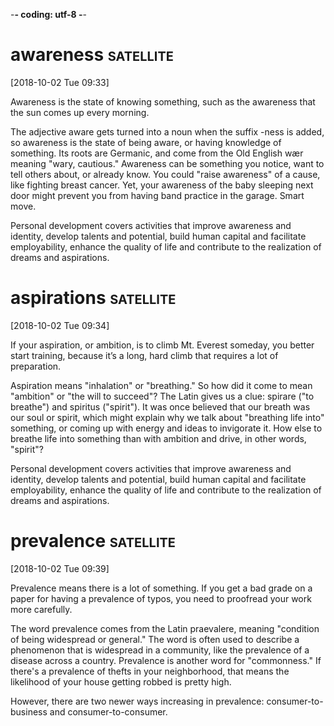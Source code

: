 -*- coding: utf-8 -*-



* awareness :satellite:
[2018-10-02 Tue 09:33]

Awareness is the state of knowing something, such as the awareness
that the sun comes up every morning.

The adjective aware gets turned into a noun when the suffix -ness is
added, so awareness is the state of being aware, or having knowledge
of something. Its roots are Germanic, and come from the Old English
wær meaning "wary, cautious." Awareness can be something you notice,
want to tell others about, or already know. You could "raise
awareness" of a cause, like fighting breast cancer. Yet, your
awareness of the baby sleeping next door might prevent you from having
band practice in the garage. Smart move.

Personal development covers activities that improve awareness and
identity, develop talents and potential, build human capital and
facilitate employability, enhance the quality of life and contribute to
the realization of dreams and aspirations.
* aspirations :satellite:
[2018-10-02 Tue 09:34]

If your aspiration, or ambition, is to climb Mt. Everest someday, you
better start training, because it’s a long, hard climb that requires a
lot of preparation.

Aspiration means "inhalation" or "breathing." So how did it come to
mean "ambition" or "the will to succeed"? The Latin gives us a clue:
spirare ("to breathe") and spiritus ("spirit"). It was once believed
that our breath was our soul or spirit, which might explain why we
talk about "breathing life into" something, or coming up with energy
and ideas to invigorate it. How else to breathe life into something
than with ambition and drive, in other words, "spirit"?

Personal development covers activities that improve awareness and
identity, develop talents and potential, build human capital and
facilitate employability, enhance the quality of life and contribute to
the realization of dreams and aspirations.
* prevalence :satellite:
[2018-10-02 Tue 09:39]

Prevalence means there is a lot of something. If you get a bad grade
on a paper for having a prevalence of typos, you need to proofread
your work more carefully.

The word prevalence comes from the Latin praevalere, meaning
"condition of being widespread or general." The word is often used to
describe a phenomenon that is widespread in a community, like the
prevalence of a disease across a country. Prevalence is another word
for "commonness." If there's a prevalence of thefts in your
neighborhood, that means the likelihood of your house getting robbed
is pretty high.

However, there are two
newer ways increasing in prevalence: consumer-to-business and
consumer-to-consumer.